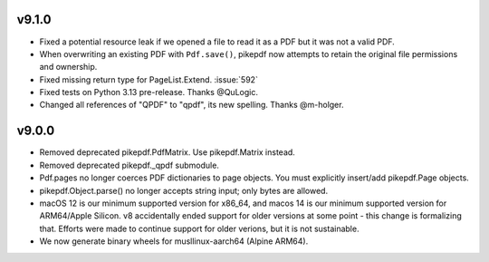 v9.1.0
======

- Fixed a potential resource leak if we opened a file to read it as a PDF but
  it was not a valid PDF.
- When overwriting an existing PDF with ``Pdf.save()``, pikepdf now attempts to
  retain the original file permissions and ownership.
- Fixed missing return type for PageList.Extend. :issue:`592`
- Fixed tests on Python 3.13 pre-release. Thanks @QuLogic.
- Changed all references of "QPDF" to "qpdf", its new spelling. Thanks @m-holger.

v9.0.0
======

- Removed deprecated pikepdf.PdfMatrix. Use pikepdf.Matrix instead.
- Removed deprecated pikepdf._qpdf submodule.
- Pdf.pages no longer coerces PDF dictionaries to page objects. You must
  explicitly insert/add pikepdf.Page objects.
- pikepdf.Object.parse() no longer accepts string input; only bytes are allowed.
- macOS 12 is our minimum supported version for x86_64, and macos 14 is our
  minimum supported version for ARM64/Apple Silicon. v8 accidentally
  ended support for older versions at some point - this change is formalizing that.
  Efforts were made to continue support for older verions, but it is not sustainable.
- We now generate binary wheels for musllinux-aarch64 (Alpine ARM64).
